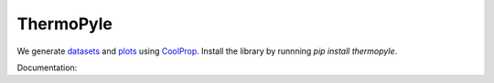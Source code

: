 ==========
ThermoPyle
==========

We generate `datasets <https://github.com/nick5435/thermo-bridge/tree/master/finalData>`_ and `plots <https://github.com/nick5435/thermo-bridge/tree/master/plots>`_ using `CoolProp <http://coolprop.org>`_.
Install the library by runnning `pip install thermopyle`.

|plot|

Documentation:
|docs|


.. |docs| image:: http://readthedocs.org/projects/thermo-bridge/badge/?version=stable
    :alt: Documentation Status
    :scale: 100%
    :target: http://thermo-bridge.readthedocs.io/en/stable/?badge=stable

.. |plot| image:: https://github.com/nick5435/thermo-bridge/raw/master/plots/TPS.png
    :alt: Sample Plot
    :width: 250
    :target: https://github.com/nick5435/thermo-bridge/tree/master/plots